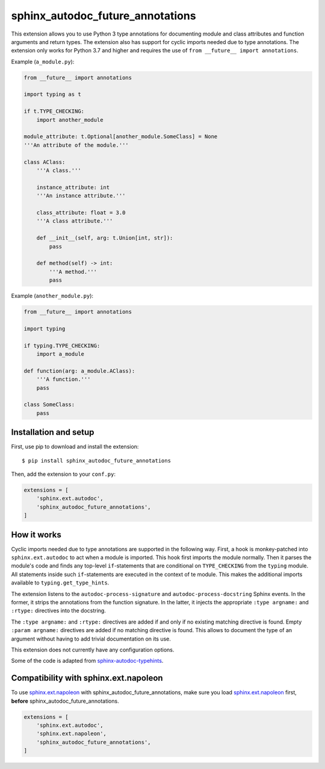 sphinx_autodoc_future_annotations
=================================

This extension allows you to use Python 3 type annotations for documenting module and class attributes and
function arguments and return types.
The extension also has support for cyclic imports needed due to type annotations.
The extension only works for Python 3.7 and higher and requires the use of ``from __future__ import annotations``.

Example (``a_module.py``):

.. code-block:: python

    from __future__ import annotations

    import typing as t

    if t.TYPE_CHECKING:
        import another_module

    module_attribute: t.Optional[another_module.SomeClass] = None
    '''An attribute of the module.'''

    class AClass:
        '''A class.'''

        instance_attribute: int
        '''An instance attribute.'''

        class_attribute: float = 3.0
        '''A class attribute.'''

        def __init__(self, arg: t.Union[int, str]):
            pass

        def method(self) -> int:
            '''A method.'''
            pass

Example (``another_module.py``):

.. code-block:: python

    from __future__ import annotations

    import typing

    if typing.TYPE_CHECKING:
        import a_module

    def function(arg: a_module.AClass):
        '''A function.'''
        pass

    class SomeClass:
        pass


Installation and setup
----------------------

First, use pip to download and install the extension::

    $ pip install sphinx_autodoc_future_annotations

Then, add the extension to your ``conf.py``:

.. code-block:: python

    extensions = [
        'sphinx.ext.autodoc',
        'sphinx_autodoc_future_annotations',
    ]


How it works
------------

Cyclic imports needed due to type annotations are supported in the following way.
First, a hook is monkey-patched into ``sphinx.ext.autodoc`` to act when a module is imported.
This hook first imports the module normally.
Then it parses the module's code and finds any top-level ``if``\-statements that are conditional on
``TYPE_CHECKING`` from the ``typing`` module.
All statements inside such ``if``-statements are executed in the context of te module.
This makes the additional imports available to ``typing.get_type_hints``.

The extension listens to the ``autodoc-process-signature`` and ``autodoc-process-docstring``
Sphinx events. In the former, it strips the annotations from the function signature. In the latter,
it injects the appropriate ``:type argname:`` and ``:rtype:`` directives into the docstring.

The ``:type argname:`` and ``:rtype:`` directives are added if and only if no existing matching directive is found.
Empty ``:param argname:`` directives are added if no matching directive is found.
This allows to document the type of an argument without having to add trivial documentation on its use.

This extension does not currently have any configuration options.

Some of the code is adapted from `sphinx-autodoc-typehints`_.

.. _sphinx-autodoc-typehints: https://github.com/agronholm/sphinx-autodoc-typehints


Compatibility with sphinx.ext.napoleon
--------------------------------------

To use `sphinx.ext.napoleon`_ with sphinx_autodoc_future_annotations, make sure you load
`sphinx.ext.napoleon`_ first, **before** sphinx_autodoc_future_annotations.

.. _sphinx.ext.napoleon: http://www.sphinx-doc.org/en/stable/ext/napoleon.html

.. code-block:: python

    extensions = [
        'sphinx.ext.autodoc',
        'sphinx.ext.napoleon',
        'sphinx_autodoc_future_annotations',
    ]
